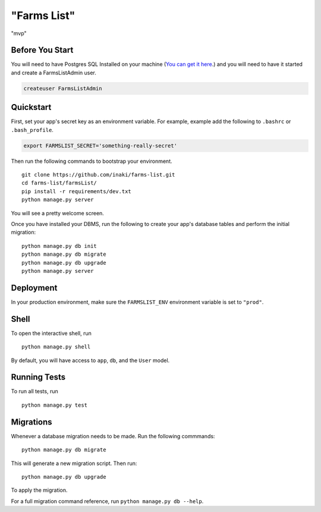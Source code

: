 ===============================
"Farms List"
===============================

"mvp"


Before You Start
----------------

You will need to have Postgres SQL Installed on your machine (`You can get it here <http://www.postgresql.org/download/>`_.) and you will need to have it started and create a FarmsListAdmin user.

.. code-block:: psql

    createuser FarmsListAdmin


Quickstart
----------

First, set your app's secret key as an environment variable. For example, example add the following to ``.bashrc`` or ``.bash_profile``.

.. code-block:: bash

    export FARMSLIST_SECRET='something-really-secret'


Then run the following commands to bootstrap your environment.


::

    git clone https://github.com/inaki/farms-list.git
    cd farms-list/farmsList/
    pip install -r requirements/dev.txt
    python manage.py server

You will see a pretty welcome screen.

Once you have installed your DBMS, run the following to create your app's database tables and perform the initial migration:

::

    python manage.py db init
    python manage.py db migrate
    python manage.py db upgrade
    python manage.py server



Deployment
----------

In your production environment, make sure the ``FARMSLIST_ENV`` environment variable is set to ``"prod"``.


Shell
-----

To open the interactive shell, run ::

    python manage.py shell

By default, you will have access to ``app``, ``db``, and the ``User`` model.


Running Tests
-------------

To run all tests, run ::

    python manage.py test


Migrations
----------

Whenever a database migration needs to be made. Run the following commmands:
::

    python manage.py db migrate

This will generate a new migration script. Then run:
::

    python manage.py db upgrade

To apply the migration.

For a full migration command reference, run ``python manage.py db --help``.
